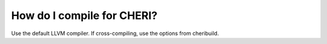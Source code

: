 ===========================
How do I compile for CHERI?
===========================

Use the default LLVM compiler. If cross-compiling, use the options from
cheribuild.

